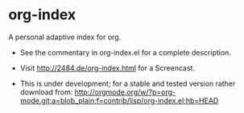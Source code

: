 * org-index

  A personal adaptive index for org.


  - See the commentary in org-index.el for a complete description.

  - Visit http://2484.de/org-index.html for a Screencast.

  - This is under development; for a stable and tested version rather download from: http://orgmode.org/w/?p=org-mode.git;a=blob_plain;f=contrib/lisp/org-index.el;hb=HEAD

